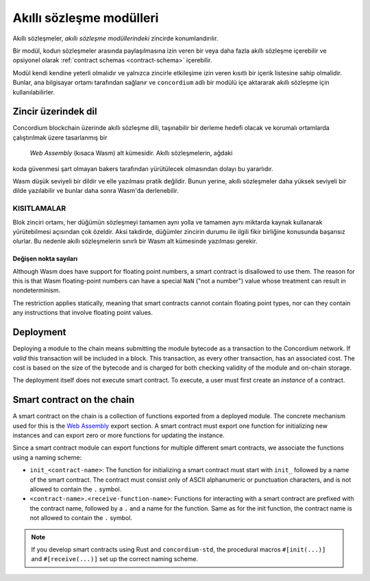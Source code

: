 .. _contract-module:

=========================
Akıllı sözleşme modülleri
=========================

Akıllı sözleşmeler, *akıllı sözleşme modüllerindeki* zincirde konumlandırılır.

.. Not::

   Sade bir biçimde akıllı bir sözleşme modülü çoğunlukla * modül * olarak adlandırılır.

Bir modül, kodun sözleşmeler arasında paylaşılmasına izin veren bir veya daha
fazla akıllı sözleşme içerebilir ve opsiyonel olarak :ref:`contract schemas
<contract-schema>` içerebilir.

.. graphviz::
   :align: center
   :caption: İki akıllı sözleşme içeren akıllı bir sözleşme modülü.

   digraph G {
       subgraph cluster_0 {
           node [fillcolor=white, shape=note]
           label = "Module";
           "Crowdfunding";
           "Escrow";
       }
   }

Modül kendi kendine yeterli olmalıdır ve yalnızca zincirle etkileşime izin veren
kısıtlı bir içerik listesine sahip olmalidir. Bunlar, ana bilgisayar ortamı 
tarafından sağlanır ve ``concordium`` adlı bir modülü içe aktararak akıllı 
sözleşme için kullanılabilirler.

.. seealso::

   Check out :ref:`host-functions` for a complete reference.

Zincir üzerindek dil
====================

Concordium blockchain üzerinde akıllı sözleşme dili, taşınabilir bir derleme
hedefi olacak ve korumalı ortamlarda çalıştırılmak üzere tasarlanmış bir 
 `Web Assembly` (kısaca Wasm) alt kümesidir. Akıllı sözleşmelerin, ağdaki 
koda güvenmesi şart olmayan bakers tarafından yürütülecek olmasından dolayı 
bu yararlıdır.

Wasm düşük seviyeli bir dildir ve elle yazılması pratik değildir. Bunun yerine,
akıllı sözleşmeler daha yüksek seviyeli bir dilde yazılabilir ve bunlar daha 
sonra Wasm'da derlenebilir.

.. _WASM-KISITLAMALARI:

KISITLAMALAR
------------

.. todo::

   Add other limitations, such as start sections...

Blok zinciri ortamı, her düğümün sözleşmeyi tamamen aynı yolla ve tamamen aynı
miktarda kaynak kullanarak yürütebilmesi açısından çok özeldir. Aksi takdirde,
düğümler zincirin durumu ile ilgili fikir birliğine konusunda başarısız olurlar.
Bu nedenle akıllı sözleşmelerin sınırlı bir Wasm alt kümesinde yazılması gerekir.

Değişen nokta sayıları
^^^^^^^^^^^^^^^^^^^^^^

Although Wasm does have support for floating point numbers, a smart contract is
disallowed to use them. The reason for this is that Wasm floating-point numbers
can have a special ``NaN`` ("not a number") value whose treatment can result in nondeterminism.

The restriction applies statically, meaning that smart contracts cannot contain
floating point types, nor can they contain any instructions that involve floating
point values.


Deployment
==========

Deploying a module to the chain means submitting the module bytecode as a
transaction to the Concordium network. If *valid* this transaction will be
included in a block. This transaction, as every other transaction, has an
associated cost. The cost is based on the size of the bytecode and is charged
for both checking validity of the module and on-chain storage.

The deployment itself does not execute
smart contract. To execute, a user must first create an *instance* of a contract.

.. seealso::

   See :ref:`contract-instances` for more information.

.. _smart-contracts-on-chain:

.. _smart-contracts-on-the-chain:

.. _contract-on-chain:

.. _contract-on-the-chain:

Smart contract on the chain
===========================

A smart contract on the chain is a collection of functions exported from a deployed
module. The concrete mechanism used for this is the `Web Assembly`_ export
section. A smart contract must export one function for initializing new
instances and can export zero or more functions for updating the instance.

Since a smart contract module can export functions for multiple different smart
contracts, we associate the functions using a naming scheme:

- ``init_<contract-name>``: The function for initializing a smart contract must
  start with ``init_`` followed by a name of the smart contract. The contract
  must consist only of ASCII alphanumeric or punctuation characters, and is not
  allowed to contain the ``.`` symbol.

- ``<contract-name>.<receive-function-name>``: Functions for interacting with a
  smart contract are prefixed with the contract name, followed by a ``.`` and a
  name for the function. Same as for the init function, the contract name is not allowed
  to contain the ``.`` symbol.

.. note::

   If you develop smart contracts using Rust and ``concordium-std``, the
   procedural macros ``#[init(...)]`` and ``#[receive(...)]`` set up the
   correct naming scheme.

.. _Web Assembly: https://webassembly.org/
